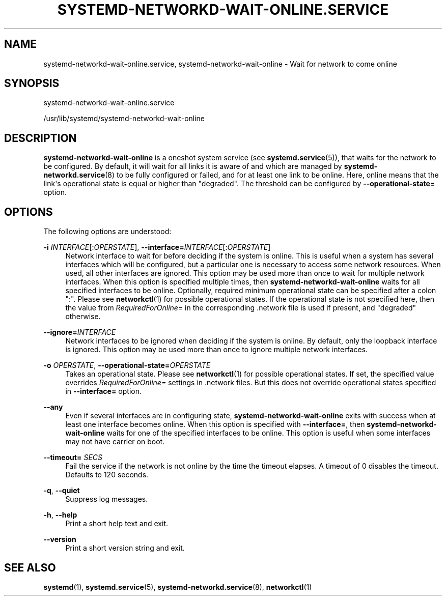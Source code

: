 '\" t
.TH "SYSTEMD\-NETWORKD\-WAIT\-ONLINE\&.SERVICE" "8" "" "systemd 242" "systemd-networkd-wait-online.service"
.\" -----------------------------------------------------------------
.\" * Define some portability stuff
.\" -----------------------------------------------------------------
.\" ~~~~~~~~~~~~~~~~~~~~~~~~~~~~~~~~~~~~~~~~~~~~~~~~~~~~~~~~~~~~~~~~~
.\" http://bugs.debian.org/507673
.\" http://lists.gnu.org/archive/html/groff/2009-02/msg00013.html
.\" ~~~~~~~~~~~~~~~~~~~~~~~~~~~~~~~~~~~~~~~~~~~~~~~~~~~~~~~~~~~~~~~~~
.ie \n(.g .ds Aq \(aq
.el       .ds Aq '
.\" -----------------------------------------------------------------
.\" * set default formatting
.\" -----------------------------------------------------------------
.\" disable hyphenation
.nh
.\" disable justification (adjust text to left margin only)
.ad l
.\" -----------------------------------------------------------------
.\" * MAIN CONTENT STARTS HERE *
.\" -----------------------------------------------------------------
.SH "NAME"
systemd-networkd-wait-online.service, systemd-networkd-wait-online \- Wait for network to come online
.SH "SYNOPSIS"
.PP
systemd\-networkd\-wait\-online\&.service
.PP
/usr/lib/systemd/systemd\-networkd\-wait\-online
.SH "DESCRIPTION"
.PP
\fBsystemd\-networkd\-wait\-online\fR
is a oneshot system service (see
\fBsystemd.service\fR(5)), that waits for the network to be configured\&. By default, it will wait for all links it is aware of and which are managed by
\fBsystemd-networkd.service\fR(8)
to be fully configured or failed, and for at least one link to be online\&. Here, online means that the link\*(Aqs operational state is equal or higher than
"degraded"\&. The threshold can be configured by
\fB\-\-operational\-state=\fR
option\&.
.SH "OPTIONS"
.PP
The following options are understood:
.PP
\fB\-i\fR \fIINTERFACE\fR[:\fIOPERSTATE\fR], \fB\-\-interface=\fR\fIINTERFACE\fR[:\fIOPERSTATE\fR]
.RS 4
Network interface to wait for before deciding if the system is online\&. This is useful when a system has several interfaces which will be configured, but a particular one is necessary to access some network resources\&. When used, all other interfaces are ignored\&. This option may be used more than once to wait for multiple network interfaces\&. When this option is specified multiple times, then
\fBsystemd\-networkd\-wait\-online\fR
waits for all specified interfaces to be online\&. Optionally, required minimum operational state can be specified after a colon
":"\&. Please see
\fBnetworkctl\fR(1)
for possible operational states\&. If the operational state is not specified here, then the value from
\fIRequiredForOnline=\fR
in the corresponding
\&.network
file is used if present, and
"degraded"
otherwise\&.
.RE
.PP
\fB\-\-ignore=\fR\fIINTERFACE\fR
.RS 4
Network interfaces to be ignored when deciding if the system is online\&. By default, only the loopback interface is ignored\&. This option may be used more than once to ignore multiple network interfaces\&.
.RE
.PP
\fB\-o\fR \fIOPERSTATE\fR, \fB\-\-operational\-state=\fR\fIOPERSTATE\fR
.RS 4
Takes an operational state\&. Please see
\fBnetworkctl\fR(1)
for possible operational states\&. If set, the specified value overrides
\fIRequiredForOnline=\fR
settings in
\&.network
files\&. But this does not override operational states specified in
\fB\-\-interface=\fR
option\&.
.RE
.PP
\fB\-\-any\fR
.RS 4
Even if several interfaces are in configuring state,
\fBsystemd\-networkd\-wait\-online\fR
exits with success when at least one interface becomes online\&. When this option is specified with
\fB\-\-interface=\fR, then
\fBsystemd\-networkd\-wait\-online\fR
waits for one of the specified interfaces to be online\&. This option is useful when some interfaces may not have carrier on boot\&.
.RE
.PP
\fB\-\-timeout=\fR \fISECS\fR
.RS 4
Fail the service if the network is not online by the time the timeout elapses\&. A timeout of 0 disables the timeout\&. Defaults to 120 seconds\&.
.RE
.PP
\fB\-q\fR, \fB\-\-quiet\fR
.RS 4
Suppress log messages\&.
.RE
.PP
\fB\-h\fR, \fB\-\-help\fR
.RS 4
Print a short help text and exit\&.
.RE
.PP
\fB\-\-version\fR
.RS 4
Print a short version string and exit\&.
.RE
.SH "SEE ALSO"
.PP
\fBsystemd\fR(1),
\fBsystemd.service\fR(5),
\fBsystemd-networkd.service\fR(8),
\fBnetworkctl\fR(1)
